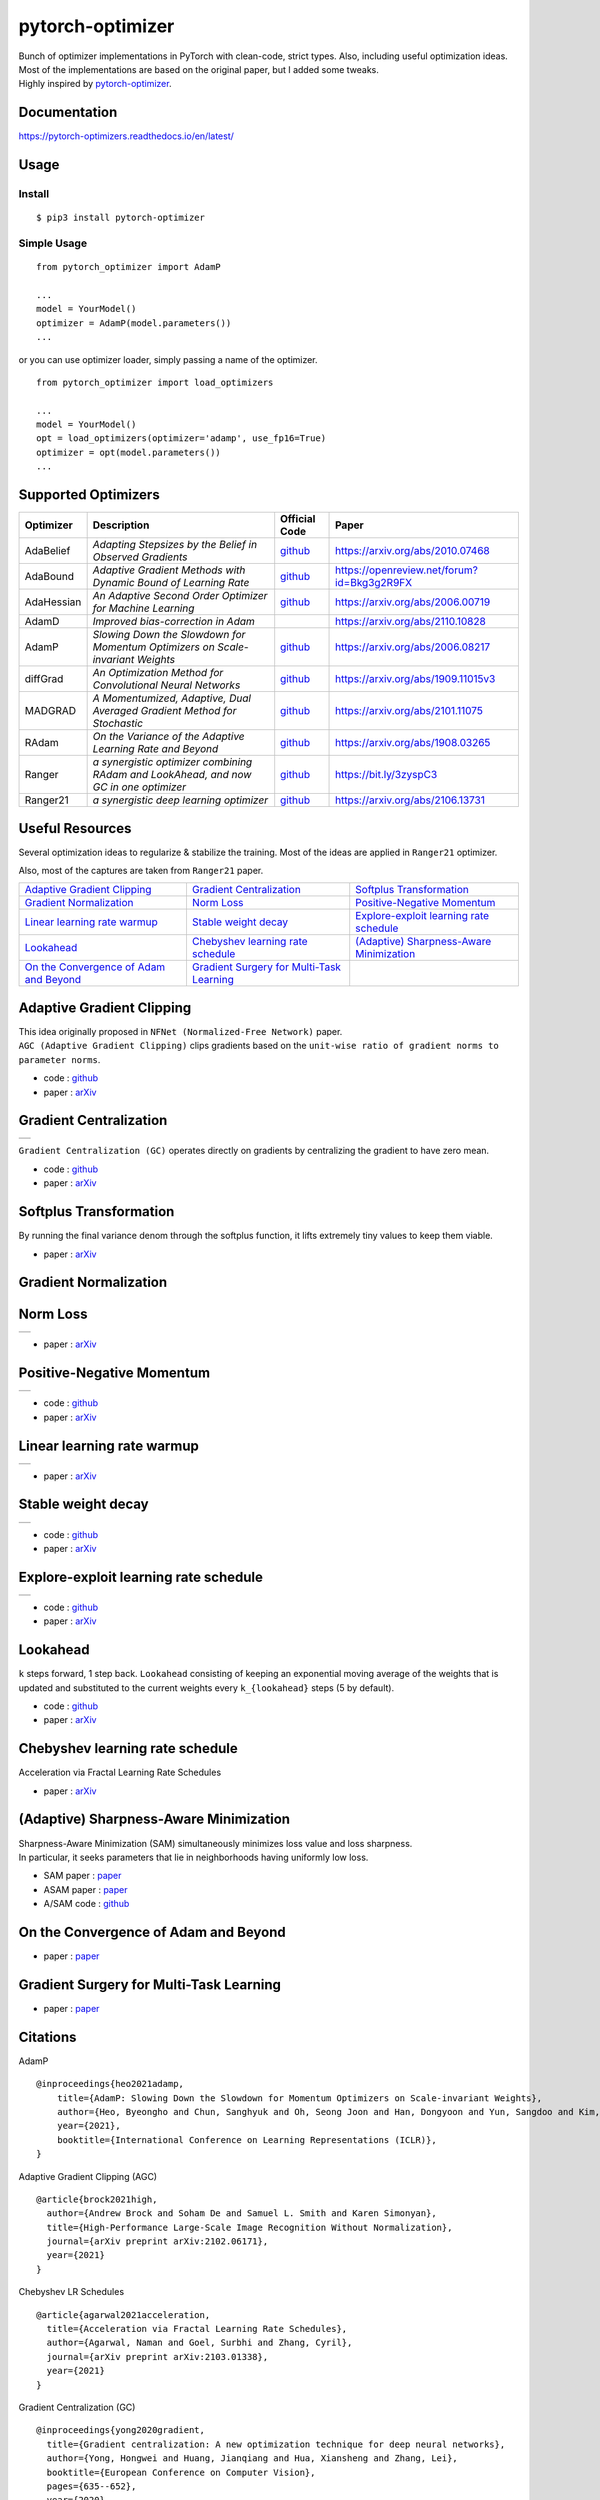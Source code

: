 pytorch-optimizer
=================

| |workflow| |Documentation Status| |PyPI version| |PyPi download| |black|

| Bunch of optimizer implementations in PyTorch with clean-code, strict types. Also, including useful optimization ideas.
| Most of the implementations are based on the original paper, but I added some tweaks.
| Highly inspired by `pytorch-optimizer <https://github.com/jettify/pytorch-optimizer>`__.

Documentation
-------------

https://pytorch-optimizers.readthedocs.io/en/latest/

Usage
-----

Install
~~~~~~~

::

    $ pip3 install pytorch-optimizer

Simple Usage
~~~~~~~~~~~~

::

    from pytorch_optimizer import AdamP

    ...
    model = YourModel()
    optimizer = AdamP(model.parameters())
    ...

or you can use optimizer loader, simply passing a name of the optimizer.

::

    from pytorch_optimizer import load_optimizers

    ...
    model = YourModel()
    opt = load_optimizers(optimizer='adamp', use_fp16=True)
    optimizer = opt(model.parameters())
    ...

Supported Optimizers
--------------------

+--------------+----------------------------------------------------------------------------------------+-----------------------------------------------------------------------------------+-----------------------------------------------------------------------------------------------+
| Optimizer    | Description                                                                            | Official Code                                                                     | Paper                                                                                         |
+==============+========================================================================================+===================================================================================+===============================================================================================+
| AdaBelief    | *Adapting Stepsizes by the Belief in Observed Gradients*                               | `github <https://github.com/juntang-zhuang/Adabelief-Optimizer>`__                | `https://arxiv.org/abs/2010.07468 <https://arxiv.org/abs/2010.07468>`__                       |
+--------------+----------------------------------------------------------------------------------------+-----------------------------------------------------------------------------------+-----------------------------------------------------------------------------------------------+
| AdaBound     | *Adaptive Gradient Methods with Dynamic Bound of Learning Rate*                        | `github <https://github.com/Luolc/AdaBound/blob/master/adabound/adabound.py>`__   | `https://openreview.net/forum?id=Bkg3g2R9FX <https://openreview.net/forum?id=Bkg3g2R9FX>`__   |
+--------------+----------------------------------------------------------------------------------------+-----------------------------------------------------------------------------------+-----------------------------------------------------------------------------------------------+
| AdaHessian   | *An Adaptive Second Order Optimizer for Machine Learning*                              | `github <https://github.com/amirgholami/adahessian>`__                            | `https://arxiv.org/abs/2006.00719 <https://arxiv.org/abs/2006.00719>`__                       |
+--------------+----------------------------------------------------------------------------------------+-----------------------------------------------------------------------------------+-----------------------------------------------------------------------------------------------+
| AdamD        | *Improved bias-correction in Adam*                                                     |                                                                                   | `https://arxiv.org/abs/2110.10828 <https://arxiv.org/abs/2110.10828>`__                       |
+--------------+----------------------------------------------------------------------------------------+-----------------------------------------------------------------------------------+-----------------------------------------------------------------------------------------------+
| AdamP        | *Slowing Down the Slowdown for Momentum Optimizers on Scale-invariant Weights*         | `github <https://github.com/clovaai/AdamP>`__                                     | `https://arxiv.org/abs/2006.08217 <https://arxiv.org/abs/2006.08217>`__                       |
+--------------+----------------------------------------------------------------------------------------+-----------------------------------------------------------------------------------+-----------------------------------------------------------------------------------------------+
| diffGrad     | *An Optimization Method for Convolutional Neural Networks*                             | `github <https://github.com/shivram1987/diffGrad>`__                              | `https://arxiv.org/abs/1909.11015v3 <https://arxiv.org/abs/1909.11015v3>`__                   |
+--------------+----------------------------------------------------------------------------------------+-----------------------------------------------------------------------------------+-----------------------------------------------------------------------------------------------+
| MADGRAD      | *A Momentumized, Adaptive, Dual Averaged Gradient Method for Stochastic*               | `github <https://github.com/facebookresearch/madgrad>`__                          | `https://arxiv.org/abs/2101.11075 <https://arxiv.org/abs/2101.11075>`__                       |
+--------------+----------------------------------------------------------------------------------------+-----------------------------------------------------------------------------------+-----------------------------------------------------------------------------------------------+
| RAdam        | *On the Variance of the Adaptive Learning Rate and Beyond*                             | `github <https://github.com/LiyuanLucasLiu/RAdam>`__                              | `https://arxiv.org/abs/1908.03265 <https://arxiv.org/abs/1908.03265>`__                       |
+--------------+----------------------------------------------------------------------------------------+-----------------------------------------------------------------------------------+-----------------------------------------------------------------------------------------------+
| Ranger       | *a synergistic optimizer combining RAdam and LookAhead, and now GC in one optimizer*   | `github <https://github.com/lessw2020/Ranger-Deep-Learning-Optimizer>`__          | `https://bit.ly/3zyspC3 <https://bit.ly/3zyspC3>`__                                           |
+--------------+----------------------------------------------------------------------------------------+-----------------------------------------------------------------------------------+-----------------------------------------------------------------------------------------------+
| Ranger21     | *a synergistic deep learning optimizer*                                                | `github <https://github.com/lessw2020/Ranger21>`__                                | `https://arxiv.org/abs/2106.13731 <https://arxiv.org/abs/2106.13731>`__                       |
+--------------+----------------------------------------------------------------------------------------+-----------------------------------------------------------------------------------+-----------------------------------------------------------------------------------------------+

Useful Resources
----------------

Several optimization ideas to regularize & stabilize the training. Most
of the ideas are applied in ``Ranger21`` optimizer.

Also, most of the captures are taken from ``Ranger21`` paper.

+------------------------------------------+---------------------------------------------+--------------------------------------------+
| `Adaptive Gradient Clipping`_            | `Gradient Centralization`_                  | `Softplus Transformation`_                 |
+------------------------------------------+---------------------------------------------+--------------------------------------------+
| `Gradient Normalization`_                | `Norm Loss`_                                | `Positive-Negative Momentum`_              |
+------------------------------------------+---------------------------------------------+--------------------------------------------+
| `Linear learning rate warmup`_           | `Stable weight decay`_                      | `Explore-exploit learning rate schedule`_  |
+------------------------------------------+---------------------------------------------+--------------------------------------------+
| `Lookahead`_                             | `Chebyshev learning rate schedule`_         | `(Adaptive) Sharpness-Aware Minimization`_ |
+------------------------------------------+---------------------------------------------+--------------------------------------------+
| `On the Convergence of Adam and Beyond`_ | `Gradient Surgery for Multi-Task Learning`_ |                                            |
+------------------------------------------+---------------------------------------------+--------------------------------------------+

Adaptive Gradient Clipping
--------------------------

| This idea originally proposed in ``NFNet (Normalized-Free Network)`` paper.
| ``AGC (Adaptive Gradient Clipping)`` clips gradients based on the ``unit-wise ratio of gradient norms to parameter norms``.

-  code : `github <https://github.com/deepmind/deepmind-research/tree/master/nfnets>`__
-  paper : `arXiv <https://arxiv.org/abs/2102.06171>`__

Gradient Centralization
-----------------------

+-----------------------------------------------------------------------------------------------------------------+
| .. image:: https://raw.githubusercontent.com/kozistr/pytorch_optimizer/main/assets/gradient_centralization.png  |
+-----------------------------------------------------------------------------------------------------------------+

``Gradient Centralization (GC)`` operates directly on gradients by centralizing the gradient to have zero mean.

-  code : `github <https://github.com/Yonghongwei/Gradient-Centralization>`__
-  paper : `arXiv <https://arxiv.org/abs/2004.01461>`__

Softplus Transformation
-----------------------

By running the final variance denom through the softplus function, it lifts extremely tiny values to keep them viable.

-  paper : `arXiv <https://arxiv.org/abs/1908.00700>`__

Gradient Normalization
----------------------

Norm Loss
---------

+---------------------------------------------------------------------------------------------------+
| .. image:: https://raw.githubusercontent.com/kozistr/pytorch_optimizer/main/assets/norm_loss.png  |
+---------------------------------------------------------------------------------------------------+

-  paper : `arXiv <https://arxiv.org/abs/2103.06583>`__

Positive-Negative Momentum
--------------------------

+--------------------------------------------------------------------------------------------------------------------+
| .. image:: https://raw.githubusercontent.com/kozistr/pytorch_optimizer/main/assets/positive_negative_momentum.png  |
+--------------------------------------------------------------------------------------------------------------------+

-  code : `github <https://github.com/zeke-xie/Positive-Negative-Momentum>`__
-  paper : `arXiv <https://arxiv.org/abs/2103.17182>`__

Linear learning rate warmup
---------------------------

+----------------------------------------------------------------------------------------------------------+
| .. image:: https://raw.githubusercontent.com/kozistr/pytorch_optimizer/main/assets/linear_lr_warmup.png  |
+----------------------------------------------------------------------------------------------------------+

-  paper : `arXiv <https://arxiv.org/abs/1910.04209>`__

Stable weight decay
-------------------

+-------------------------------------------------------------------------------------------------------------+
| .. image:: https://raw.githubusercontent.com/kozistr/pytorch_optimizer/main/assets/stable_weight_decay.png  |
+-------------------------------------------------------------------------------------------------------------+

-  code : `github <https://github.com/zeke-xie/stable-weight-decay-regularization>`__
-  paper : `arXiv <https://arxiv.org/abs/2011.11152>`__

Explore-exploit learning rate schedule
--------------------------------------

+---------------------------------------------------------------------------------------------------------------------+
| .. image:: https://raw.githubusercontent.com/kozistr/pytorch_optimizer/main/assets/explore_exploit_lr_schedule.png  |
+---------------------------------------------------------------------------------------------------------------------+

-  code : `github <https://github.com/nikhil-iyer-97/wide-minima-density-hypothesis>`__
-  paper : `arXiv <https://arxiv.org/abs/2003.03977>`__

Lookahead
---------

| ``k`` steps forward, 1 step back. ``Lookahead`` consisting of keeping an exponential moving average of the weights that is
| updated and substituted to the current weights every ``k_{lookahead}`` steps (5 by default).

-  code : `github <https://github.com/alphadl/lookahead.pytorch>`__
-  paper : `arXiv <https://arxiv.org/abs/1907.08610v2>`__

Chebyshev learning rate schedule
--------------------------------

Acceleration via Fractal Learning Rate Schedules

-  paper : `arXiv <https://arxiv.org/abs/2103.01338v1>`__

(Adaptive) Sharpness-Aware Minimization
---------------------------------------

| Sharpness-Aware Minimization (SAM) simultaneously minimizes loss value and loss sharpness.
| In particular, it seeks parameters that lie in neighborhoods having uniformly low loss.

-  SAM paper : `paper <https://arxiv.org/abs/2010.01412>`__
-  ASAM paper : `paper <https://arxiv.org/abs/2102.11600>`__
-  A/SAM code : `github <https://github.com/davda54/sam>`__

On the Convergence of Adam and Beyond
-------------------------------------

- paper : `paper <https://openreview.net/forum?id=ryQu7f-RZ>`__

Gradient Surgery for Multi-Task Learning
----------------------------------------

- paper : `paper <https://arxiv.org/abs/2001.06782>`__

Citations
---------

AdamP

::

    @inproceedings{heo2021adamp,
        title={AdamP: Slowing Down the Slowdown for Momentum Optimizers on Scale-invariant Weights},
        author={Heo, Byeongho and Chun, Sanghyuk and Oh, Seong Joon and Han, Dongyoon and Yun, Sangdoo and Kim, Gyuwan and Uh, Youngjung and Ha, Jung-Woo},
        year={2021},
        booktitle={International Conference on Learning Representations (ICLR)},
    }

Adaptive Gradient Clipping (AGC)

::

    @article{brock2021high,
      author={Andrew Brock and Soham De and Samuel L. Smith and Karen Simonyan},
      title={High-Performance Large-Scale Image Recognition Without Normalization},
      journal={arXiv preprint arXiv:2102.06171},
      year={2021}
    }

Chebyshev LR Schedules

::

    @article{agarwal2021acceleration,
      title={Acceleration via Fractal Learning Rate Schedules},
      author={Agarwal, Naman and Goel, Surbhi and Zhang, Cyril},
      journal={arXiv preprint arXiv:2103.01338},
      year={2021}
    }

Gradient Centralization (GC)

::

    @inproceedings{yong2020gradient,
      title={Gradient centralization: A new optimization technique for deep neural networks},
      author={Yong, Hongwei and Huang, Jianqiang and Hua, Xiansheng and Zhang, Lei},
      booktitle={European Conference on Computer Vision},
      pages={635--652},
      year={2020},
      organization={Springer}
    }

Lookahead

::

    @article{zhang2019lookahead,
      title={Lookahead optimizer: k steps forward, 1 step back},
      author={Zhang, Michael R and Lucas, James and Hinton, Geoffrey and Ba, Jimmy},
      journal={arXiv preprint arXiv:1907.08610},
      year={2019}
    }

RAdam

::

    @inproceedings{liu2019radam,
     author = {Liu, Liyuan and Jiang, Haoming and He, Pengcheng and Chen, Weizhu and Liu, Xiaodong and Gao, Jianfeng and Han, Jiawei},
     booktitle = {Proceedings of the Eighth International Conference on Learning Representations (ICLR 2020)},
     month = {April},
     title = {On the Variance of the Adaptive Learning Rate and Beyond},
     year = {2020}
    }

Norm Loss

::

    @inproceedings{georgiou2021norm,
      title={Norm Loss: An efficient yet effective regularization method for deep neural networks},
      author={Georgiou, Theodoros and Schmitt, Sebastian and B{\"a}ck, Thomas and Chen, Wei and Lew, Michael},
      booktitle={2020 25th International Conference on Pattern Recognition (ICPR)},
      pages={8812--8818},
      year={2021},
      organization={IEEE}
    }

Positive-Negative Momentum

::

    @article{xie2021positive,
      title={Positive-Negative Momentum: Manipulating Stochastic Gradient Noise to Improve Generalization},
      author={Xie, Zeke and Yuan, Li and Zhu, Zhanxing and Sugiyama, Masashi},
      journal={arXiv preprint arXiv:2103.17182},
      year={2021}
    }

Explore-Exploit learning rate schedule

::

    @article{iyer2020wide,
      title={Wide-minima Density Hypothesis and the Explore-Exploit Learning Rate Schedule},
      author={Iyer, Nikhil and Thejas, V and Kwatra, Nipun and Ramjee, Ramachandran and Sivathanu, Muthian},
      journal={arXiv preprint arXiv:2003.03977},
      year={2020}
    }

Linear learning-rate warm-up

::

    @article{ma2019adequacy,
      title={On the adequacy of untuned warmup for adaptive optimization},
      author={Ma, Jerry and Yarats, Denis},
      journal={arXiv preprint arXiv:1910.04209},
      volume={7},
      year={2019}
    }

Stable weight decay

::

    @article{xie2020stable,
      title={Stable weight decay regularization},
      author={Xie, Zeke and Sato, Issei and Sugiyama, Masashi},
      journal={arXiv preprint arXiv:2011.11152},
      year={2020}
    }

Softplus transformation

::

    @article{tong2019calibrating,
      title={Calibrating the adaptive learning rate to improve convergence of adam},
      author={Tong, Qianqian and Liang, Guannan and Bi, Jinbo},
      journal={arXiv preprint arXiv:1908.00700},
      year={2019}
    }

MADGRAD

::

    @article{defazio2021adaptivity,
      title={Adaptivity without compromise: a momentumized, adaptive, dual averaged gradient method for stochastic optimization},
      author={Defazio, Aaron and Jelassi, Samy},
      journal={arXiv preprint arXiv:2101.11075},
      year={2021}
    }

AdaHessian

::

    @article{yao2020adahessian,
      title={ADAHESSIAN: An adaptive second order optimizer for machine learning},
      author={Yao, Zhewei and Gholami, Amir and Shen, Sheng and Mustafa, Mustafa and Keutzer, Kurt and Mahoney, Michael W},
      journal={arXiv preprint arXiv:2006.00719},
      year={2020}
    }

AdaBound

::

    @inproceedings{Luo2019AdaBound,
      author = {Luo, Liangchen and Xiong, Yuanhao and Liu, Yan and Sun, Xu},
      title = {Adaptive Gradient Methods with Dynamic Bound of Learning Rate},
      booktitle = {Proceedings of the 7th International Conference on Learning Representations},
      month = {May},
      year = {2019},
      address = {New Orleans, Louisiana}
    }

AdaBelief

::

    @article{zhuang2020adabelief,
      title={Adabelief optimizer: Adapting stepsizes by the belief in observed gradients},
      author={Zhuang, Juntang and Tang, Tommy and Ding, Yifan and Tatikonda, Sekhar and Dvornek, Nicha and Papademetris, Xenophon and Duncan, James S},
      journal={arXiv preprint arXiv:2010.07468},
      year={2020}
    }

Sharpness-Aware Minimization

::

    @article{foret2020sharpness,
      title={Sharpness-aware minimization for efficiently improving generalization},
      author={Foret, Pierre and Kleiner, Ariel and Mobahi, Hossein and Neyshabur, Behnam},
      journal={arXiv preprint arXiv:2010.01412},
      year={2020}
    }

Adaptive Sharpness-Aware Minimization

::

    @article{kwon2021asam,
      title={ASAM: Adaptive Sharpness-Aware Minimization for Scale-Invariant Learning of Deep Neural Networks},
      author={Kwon, Jungmin and Kim, Jeongseop and Park, Hyunseo and Choi, In Kwon},
      journal={arXiv preprint arXiv:2102.11600},
      year={2021}
    }

diffGrad

::

    @article{dubey2019diffgrad,
      title={diffgrad: An optimization method for convolutional neural networks},
      author={Dubey, Shiv Ram and Chakraborty, Soumendu and Roy, Swalpa Kumar and Mukherjee, Snehasis and Singh, Satish Kumar and Chaudhuri, Bidyut Baran},
      journal={IEEE transactions on neural networks and learning systems},
      volume={31},
      number={11},
      pages={4500--4511},
      year={2019},
      publisher={IEEE}
    }

On the Convergence of Adam and Beyond

::

    @article{reddi2019convergence,
      title={On the convergence of adam and beyond},
      author={Reddi, Sashank J and Kale, Satyen and Kumar, Sanjiv},
      journal={arXiv preprint arXiv:1904.09237},
      year={2019}
    }

Gradient Surgery for Multi-Task Learning

::

    @article{yu2020gradient,
      title={Gradient surgery for multi-task learning},
      author={Yu, Tianhe and Kumar, Saurabh and Gupta, Abhishek and Levine, Sergey and Hausman, Karol and Finn, Chelsea},
      journal={arXiv preprint arXiv:2001.06782},
      year={2020}
    }

Author
------

Hyeongchan Kim / `@kozistr <http://kozistr.tech/about>`__

.. |workflow| image:: https://github.com/kozistr/pytorch_optimizer/actions/workflows/ci.yml/badge.svg?branch=main
.. |Documentation Status| image:: https://readthedocs.org/projects/pytorch-optimizers/badge/?version=latest
   :target: https://pytorch-optimizers.readthedocs.io/en/latest/?badge=latest
.. |PyPI version| image:: https://badge.fury.io/py/pytorch-optimizer.svg
   :target: https://badge.fury.io/py/pytorch-optimizer
.. |PyPi download| image:: https://img.shields.io/pypi/dm/pytorch-optimizer?style=plastic
.. |black| image:: https://img.shields.io/badge/code%20style-black-000000.svg
